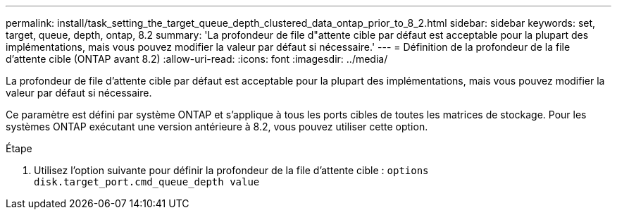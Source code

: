 ---
permalink: install/task_setting_the_target_queue_depth_clustered_data_ontap_prior_to_8_2.html 
sidebar: sidebar 
keywords: set, target, queue, depth, ontap, 8.2 
summary: 'La profondeur de file d"attente cible par défaut est acceptable pour la plupart des implémentations, mais vous pouvez modifier la valeur par défaut si nécessaire.' 
---
= Définition de la profondeur de la file d'attente cible (ONTAP avant 8.2)
:allow-uri-read: 
:icons: font
:imagesdir: ../media/


[role="lead"]
La profondeur de file d'attente cible par défaut est acceptable pour la plupart des implémentations, mais vous pouvez modifier la valeur par défaut si nécessaire.

Ce paramètre est défini par système ONTAP et s'applique à tous les ports cibles de toutes les matrices de stockage. Pour les systèmes ONTAP exécutant une version antérieure à 8.2, vous pouvez utiliser cette option.

.Étape
. Utilisez l'option suivante pour définir la profondeur de la file d'attente cible : `options disk.target_port.cmd_queue_depth value`

